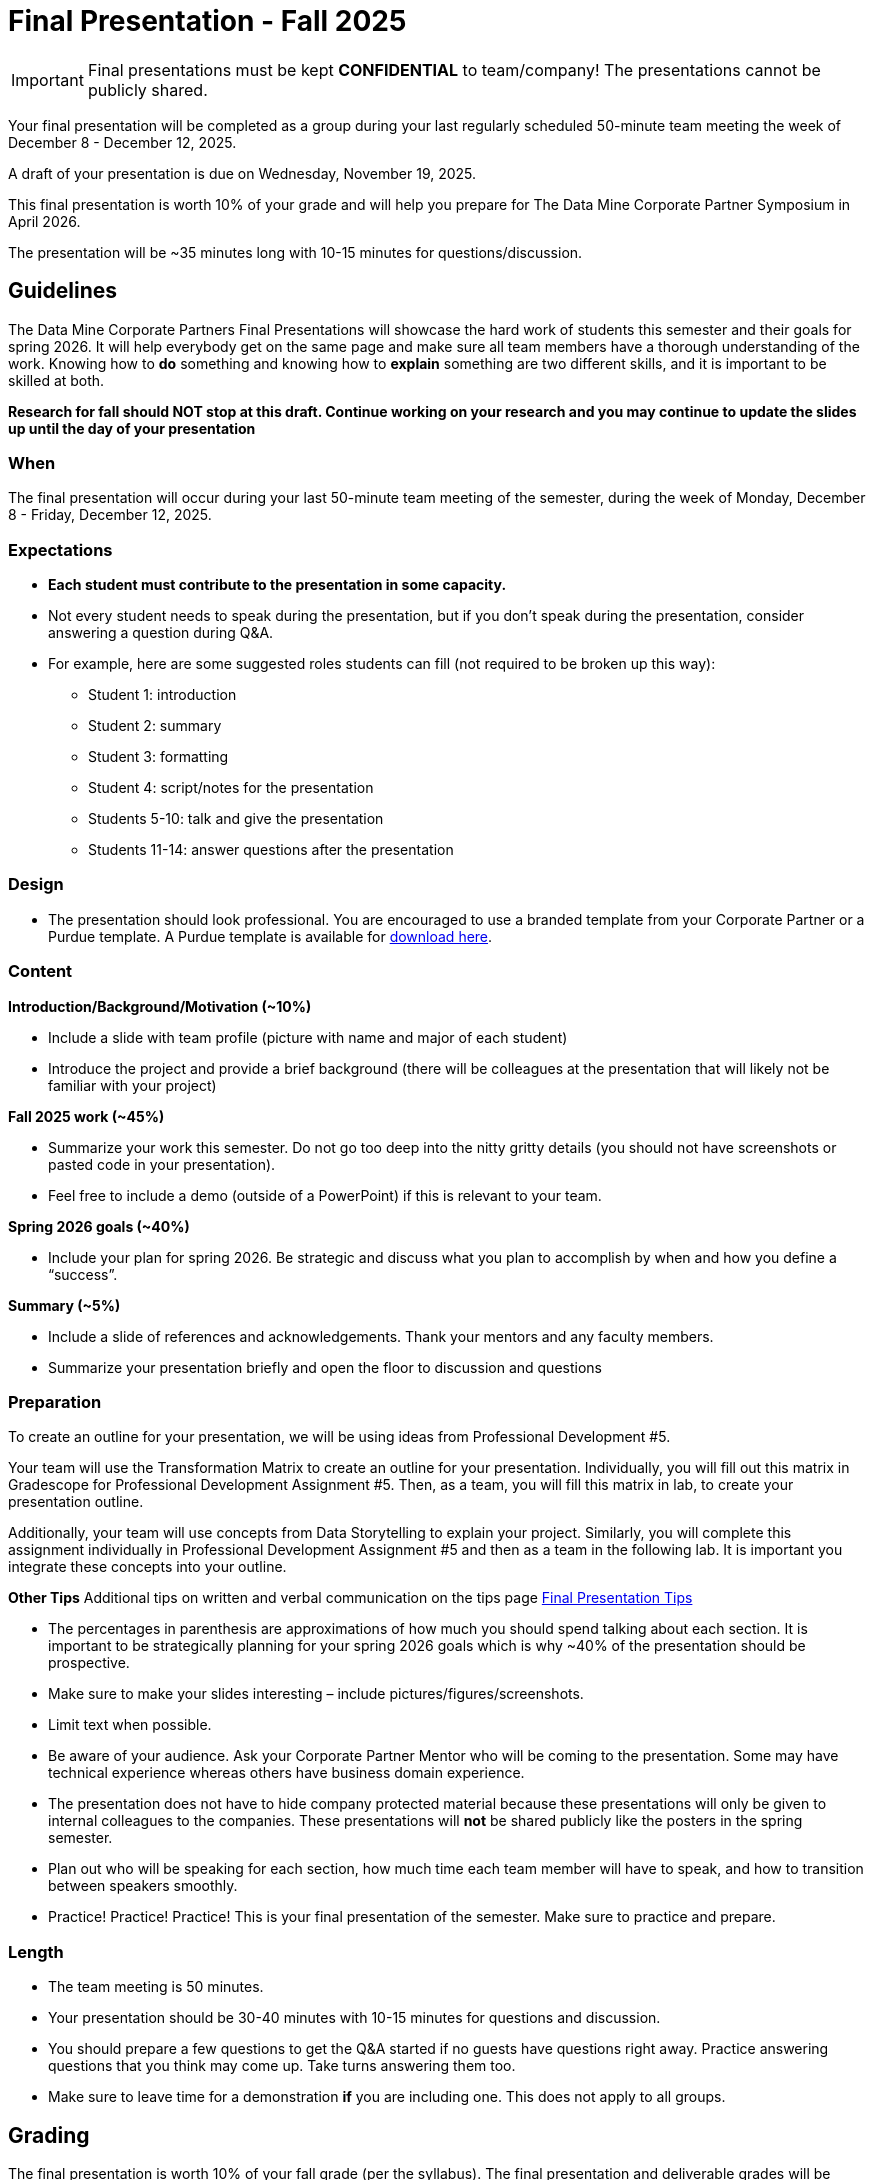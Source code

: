 = Final Presentation - Fall 2025

[IMPORTANT]
====
Final presentations must be kept **CONFIDENTIAL** to team/company! The presentations cannot be publicly shared.  
====

Your final presentation will be completed as a group during your last regularly scheduled 50-minute team meeting the week of December 8 - December 12, 2025.

A draft of your presentation is due on Wednesday, November 19, 2025.

This final presentation is worth 10% of your grade and will help you prepare for The Data Mine Corporate Partner Symposium in April 2026.

The presentation will be ~35 minutes long with 10-15 minutes for questions/discussion.

== *Guidelines* 

The Data Mine Corporate Partners Final Presentations will showcase the hard work of students this semester and their goals for spring 2026. It will help everybody get on the same page and make sure all team members have a thorough understanding of the work. Knowing how to *do* something and knowing how to *explain* something are two different skills, and it is important to be skilled at both.
 
**Research for fall should NOT stop at this draft. Continue working on your research and you may continue to update the slides up until the day of your presentation **

=== *When*
The final presentation will occur during your last 50-minute team meeting of the semester, during the week of Monday, December 8 - Friday, December 12, 2025.

=== *Expectations* 

* **Each student must contribute to the presentation in some capacity. **  
* Not every student needs to speak during the presentation, but if you don't speak during the presentation, consider answering a question during Q&A. 
* For example, here are some suggested roles students can fill (not required to be broken up this way):
    - Student 1: introduction
    - Student 2: summary
    - Student 3: formatting 
    - Student 4: script/notes for the presentation
    - Students 5-10: talk and give the presentation
    - Students 11-14: answer questions after the presentation 

=== *Design*

•	The presentation should look professional. You are encouraged to use a branded template from your Corporate Partner or a Purdue template. A Purdue template is available for xref:attachment$Purdue-branded-powerpoint-template-reduced.pptx[download here].

=== *Content* 
*Introduction/Background/Motivation (~10%)*

- Include a slide with team profile (picture with name and major of each student)
- Introduce the project and provide a brief background (there will be colleagues at the presentation that will likely not be familiar with your project)

*Fall 2025 work (~45%)* 

- Summarize your work this semester. Do not go too deep into the nitty gritty details (you should not have screenshots or pasted code in your presentation). 
- Feel free to include a demo (outside of a PowerPoint) if this is relevant to your team.

*Spring 2026 goals (~40%)* 

- Include your plan for spring 2026. Be strategic and discuss what you plan to accomplish by when and how you define a “success”. 

*Summary (~5%)* 

- Include a slide of references and acknowledgements. Thank your mentors and any faculty members.
- Summarize your presentation briefly and open the floor to discussion and questions

=== *Preparation* 

To create an outline for your presentation, we will be using ideas from Professional Development #5. 

Your team will use the Transformation Matrix to create an outline for your presentation. Individually, you will fill out this matrix in Gradescope for Professional Development Assignment #5. Then, as a team, you will fill this matrix in lab, to create your presentation outline.  

Additionally, your team will use concepts from Data Storytelling to explain your project. Similarly, you will complete this assignment individually in Professional Development Assignment #5 and then as a team in the following lab. It is important you integrate these concepts into your outline.    

*Other Tips*
Additional tips on written and verbal communication on the tips page xref:fall2022/final_presentation_tips.adoc[Final Presentation Tips]

- The percentages in parenthesis are approximations of how much you should spend talking about each section. It is important to be strategically planning for your spring 2026 goals which is why ~40% of the presentation should be prospective. 
- Make sure to make your slides interesting – include pictures/figures/screenshots. 
- Limit text when possible. 
- Be aware of your audience. Ask your Corporate Partner Mentor who will be coming to the presentation. Some may have technical experience whereas others have business domain experience.  
- The presentation does not have to hide company protected material because these presentations will only be given to internal colleagues to the companies. These presentations will *not* be shared publicly like the posters in the spring semester. 
- Plan out who will be speaking for each section, how much time each team member will have to speak, and how to transition between speakers smoothly. 
- Practice! Practice! Practice! This is your final presentation of the semester. Make sure to practice and prepare. 

=== *Length* 

- The team meeting is 50 minutes. 
- Your presentation should be 30-40 minutes with 10-15 minutes for questions and discussion. 
    - You should prepare a few questions to get the Q&A started if no guests have questions right away. Practice answering questions that you think may come up. Take turns answering them too. 
- Make sure to leave time for a demonstration *if* you are including one. This does not apply to all groups. 

== *Grading* 

The final presentation is worth 10% of your fall grade (per the syllabus). The final presentation and deliverable grades will be determined in collaboration with The Data Mine staff and Corporate Partner Mentors. 

[cols="4,2,1"]
|===

2+|*Final Presentation*
>|15%

|Drafts (practice presentation, draft deliverables)
^| 5%
|

|Final Deliverables & Presentation
^| 10%
|

|===

== *Draft* 

A draft of your presentation is due *Wednesday, November 5, 2025*. The reason your draft is due this early is to allow The Data Mine staff and Corporate Partners Mentors to review the material and provide feedback. 

Each TA will submit the draft link on behalf of the team. The presentation should be created and shared in PowerPoint online. 

Your draft should include all slides that you plan to include. 60%+ of slides should be complete, but some may be “placeholders” and have outlines or notes if you are still working on your fall research.

**Research for fall should *NOT* stop at this draft. Continue working on your research and you may continue to update the slides up until the day of your presentation **

== *Deliverables* 
 
- [Draft Version] PowerPoint Presentation 
- [Final Version] One PowerPoint presentation
    * If you have multiple sub-teams, you should still have 1 presentation overall. 
- [Optional, dependent on team] Interactive demonstrations (as appropriate) like R Shiny, Tableau, mobile app
- [All students] Participation at the presentation 


== *Due Dates*

- DRAFT presentation due by 11:59 PM ET on Wednesday, November 19, 2025 (your TA will submit this)
- FINAL version of presentation due by Friday, December 5, 2024 by 11:59 PM ET

xref:fall2025/schedule.adoc[View the fall 2025 course schedule here with all due dates.]

== *Rubric* 

[%header,format=csv]
|===
Category, Needs Improvement, Acceptable, Exceeds Expectation
Introduction/background/motivation, Team provides very limited detail on their goals or vision for the project., "Team provides some detail about why they are doing the work, but the overall vision is unclear.", Team provides an easy to understand and thorough overview of their project goals and overall vision. 

Fall 2025 Research (what and *how*), "Team provides little detail on the significant milestones and achievements. Overview is limited to high level explanations and significant detail is needed.", "Project milestones and successes are clear, but the detail is limited. Student contributions are covered but more depth may be needed.", "Team provides detailed information on the challenges, successes, and learnings from the first semester. Student contributions to the project are easy to understand."

Spring 2026 Research (what and *how*), "Team does not have a well-defined future vision or steps on how to complete the work.", "Team provides an outline of future work but may not have as much detail as to how they plan to accomplish the milestones.", "Team provides clear outline of future goals and how they relate to both the overall vision and the current semester’s work."

Summary, "The team’s overview was difficult to understand and didn’t show a path forward for the coming semester.", "Team provides an overview of the semester’s work and goals but may leave out a few details. Some of the review may be too technical for most audiences.", "Team provides an easy to understand and concise overview of the semester’s work and the student’s learnings. Topics are easy to understand with any level of technical expertise."

References and Acknowledgements,The team did not list any additional contributions or support for the project. (And it’s known that it was supported by other parties.),The team listed contributors on a “Thank You” slide. ,The team was sure to call out anyone who helped support the team or contribute to the project. 

Figures,Lots of extra visualizations that don’t seem to be related to the subject at all. Doesn’t reference or tie the figures to the narrative of the presentation. ,Visualizations are good but may not always be related directly to the topic. Some are a bit confusing to interpret. ,Visualizations are effective and help to drive the story and user understanding clearly. 

Layout and design,"The presentation is poorly designed and confusing. Topics are hard to follow, and the work doesn’t appear professional. ","The presentation is professionally done and easy to understand. Some slides may need improvement, but the majority are clean and concise. ","Presentation is clean, concise, and effective. It’s easy to read and understand quickly and in a virtual environment. "

Speakers,The students seem unsure of the deliverables and can’t provide additional detail when asked. ,The students know their topics well and can speak to the deliverables. May be a little light on technical detail when applicable. ,The students are well prepared both on the topic and for user questions. They also provide technical detail and background where appropriate. 
Q&A / Discussion,The team isn’t engaged in questions and doesn’t interact when asked. ,The team is engaged and ready to answer most questions. They may have to follow up on a few of the more technical items. ,The team is engaged and provides clear professional answers to any questions. 

Overall,"The team was unprepared, uninvolved, and disorganized. The presentation was hard to understand and didn’t have a vision for the next steps.",The presentation was clean and easy to understand but had some room for improvement. The team spoke well but had some variation in the strength of the content. ,"The presentation was thorough, professional, and easy to understand. The team did a good job with interactions, and everyone was prepared and involved. "


|===

== *Questions?* 

- Ask your TA 
- Email us anytime at datamine-help@purdue.edu  